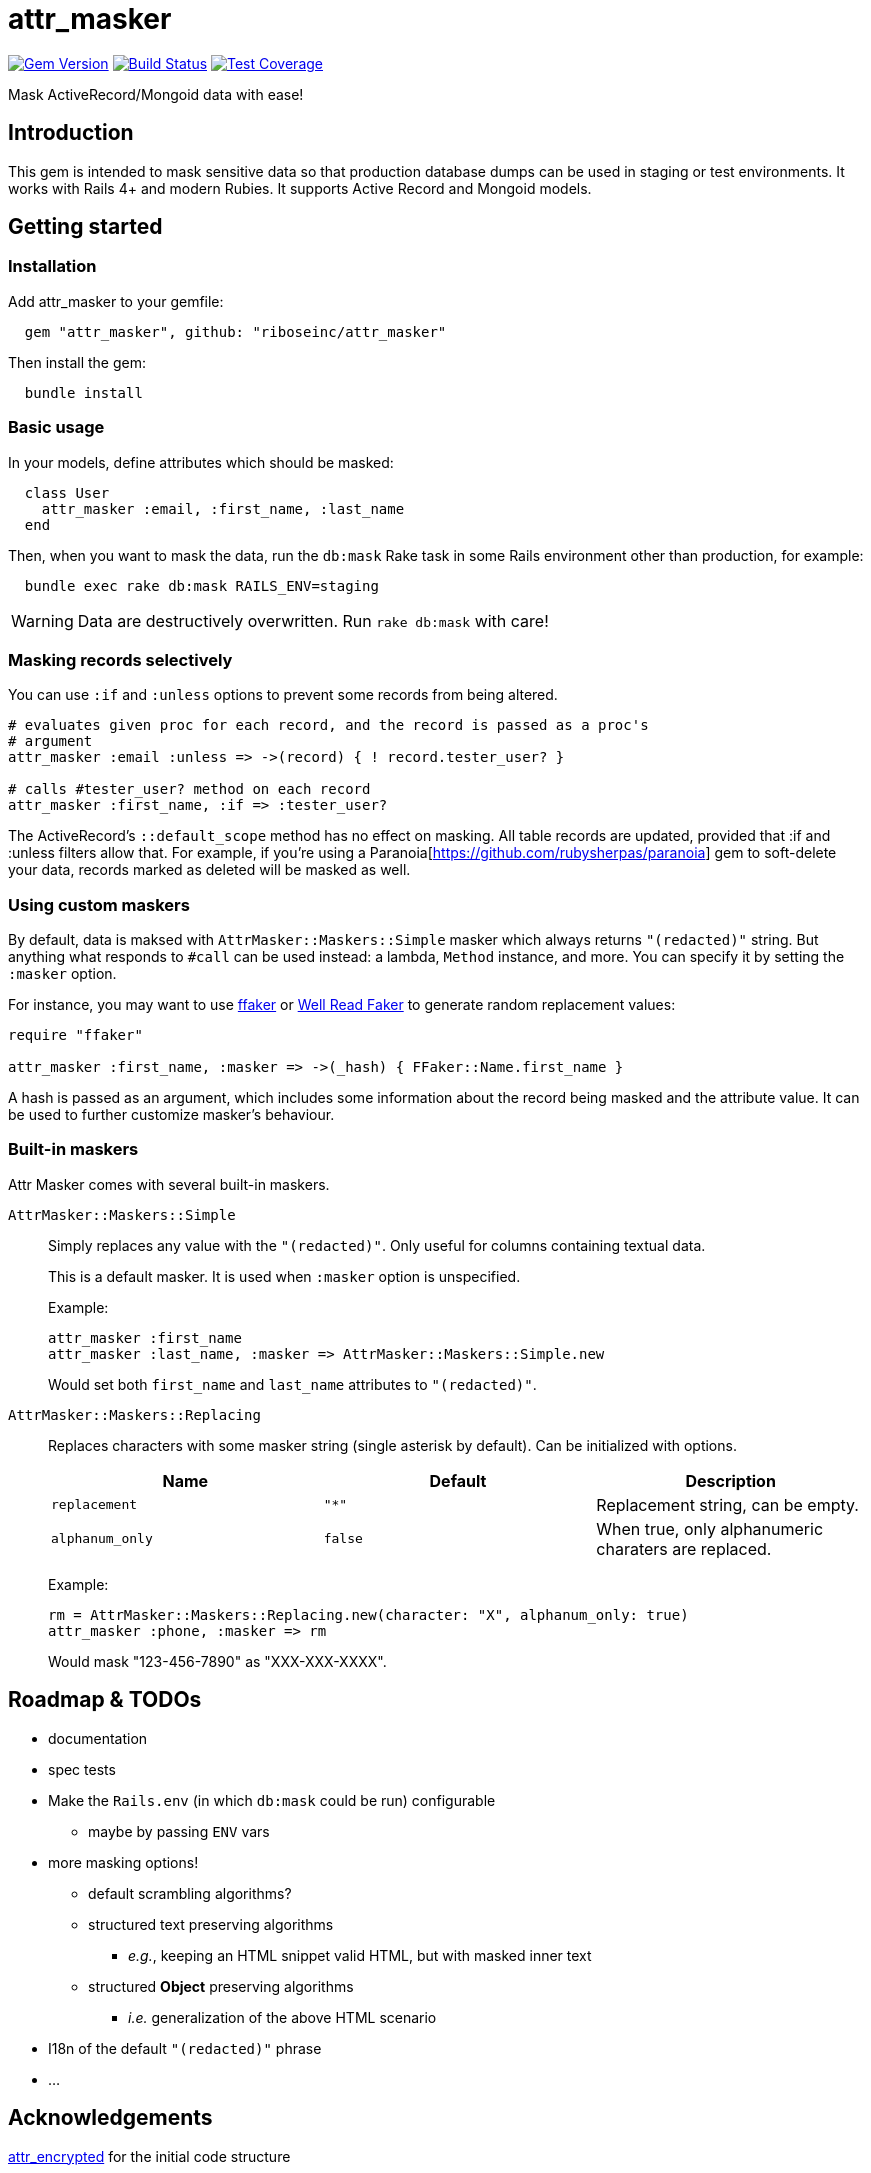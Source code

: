 = attr_masker
:source-highlighter: pygments
:pygments-style: native
:pygments-linenums-mode: inline

image:https://img.shields.io/gem/v/attr_masker.svg["Gem Version", link="https://rubygems.org/gems/attr_masker"]
image:https://img.shields.io/travis/riboseinc/attr_masker/master.svg["Build Status", link="https://travis-ci.org/riboseinc/attr_masker"]
image:https://img.shields.io/codecov/c/github/riboseinc/attr_masker.svg["Test Coverage", link="https://codecov.io/gh/riboseinc/attr_masker"]

Mask ActiveRecord/Mongoid data with ease!

== Introduction

This gem is intended to mask sensitive data so that production database dumps
can be used in staging or test environments.  It works with Rails 4+ and modern
Rubies.  It supports Active Record and Mongoid models.

== Getting started

=== Installation

Add attr_masker to your gemfile:

[source,ruby]
----
  gem "attr_masker", github: "riboseinc/attr_masker"
----


Then install the gem:

[source,sh]
----
  bundle install
----

=== Basic usage

In your models, define attributes which should be masked:

[source,ruby]
----
  class User
    attr_masker :email, :first_name, :last_name
  end
----

Then, when you want to mask the data, run the `db:mask` Rake task in some
Rails environment other than production, for example:

[source,sh]
----
  bundle exec rake db:mask RAILS_ENV=staging
----

WARNING: Data are destructively overwritten.  Run `rake db:mask` with care!

=== Masking records selectively

You can use `:if` and `:unless` options to prevent some records from being
altered.

[source,ruby]
----
# evaluates given proc for each record, and the record is passed as a proc's
# argument
attr_masker :email :unless => ->(record) { ! record.tester_user? }

# calls #tester_user? method on each record
attr_masker :first_name, :if => :tester_user?
----

The ActiveRecord's `::default_scope` method has no effect on masking.  All
table records are updated, provided that :if and :unless filters allow that.
For example, if you're using a Paranoia[https://github.com/rubysherpas/paranoia]
gem to soft-delete your data, records marked as deleted will be masked as well.

=== Using custom maskers

By default, data is maksed with `AttrMasker::Maskers::Simple` masker which
always returns `"(redacted)"` string.  But anything what responds to `#call`
can be used instead: a lambda, `Method` instance, and more.  You can specify it
by setting the `:masker` option.

For instance, you may want to use https://github.com/ffaker/ffaker[ffaker] or
https://github.com/skalee/well_read_faker[Well Read Faker] to generate random
replacement values:

[source,ruby]
----
require "ffaker"

attr_masker :first_name, :masker => ->(_hash) { FFaker::Name.first_name }
----

A hash is passed as an argument, which includes some information about the
record being masked and the attribute value.  It can be used to further
customize masker's behaviour.

=== Built-in maskers

Attr Masker comes with several built-in maskers.

`AttrMasker::Maskers::Simple`::
+
Simply replaces any value with the `"(redacted)"`.  Only useful for columns
containing textual data.
+
This is a default masker.  It is used when `:masker` option is unspecified.
+
Example:
+
[source,ruby]
----
attr_masker :first_name
attr_masker :last_name, :masker => AttrMasker::Maskers::Simple.new
----
+
Would set both `first_name` and `last_name` attributes to `"(redacted)"`.

`AttrMasker::Maskers::Replacing`::
+
Replaces characters with some masker string (single asterisk by default).
Can be initialized with options.
+
[options="header"]
|===============================================================================
|Name|Default|Description
|`replacement`|`"*"`|Replacement string, can be empty.
|`alphanum_only`|`false`|When true, only alphanumeric charaters are replaced.
|===============================================================================
+
Example:
+
[source,ruby]
----
rm = AttrMasker::Maskers::Replacing.new(character: "X", alphanum_only: true)
attr_masker :phone, :masker => rm
----
+
Would mask "123-456-7890" as "XXX-XXX-XXXX".

== Roadmap & TODOs
- documentation
- spec tests
- Make the `Rails.env` (in which `db:mask` could be run) configurable
** maybe by passing `ENV` vars
- more masking options!
** default scrambling algorithms?
** structured text preserving algorithms
*** _e.g._, keeping an HTML snippet valid HTML, but with masked inner text
** structured *Object* preserving algorithms
*** _i.e._ generalization of the above HTML scenario
- I18n of the default `"(redacted)"` phrase
- …

== Acknowledgements

https://github.com/attr-encrypted/attr_encrypted[attr_encrypted] for the initial
code structure

